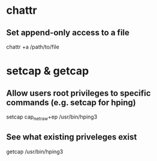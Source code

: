 * chattr
** Set append-only access to a file
chattr +a /path/to/file

* setcap & getcap
** Allow users root privileges to specific commands (e.g. setcap for hping)
setcap cap_net_raw+ep /usr/bin/hping3

** See what existing priveleges exist
getcap /usr/bin/hping3